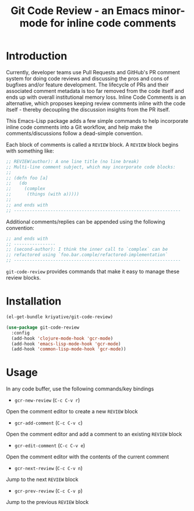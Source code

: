 #+title: Git Code Review - an Emacs minor-mode for inline code comments

* Introduction

Currently, developer teams use Pull Requests and GitHub's PR comment
system for doing code reviews and discussing the pros and cons of
bugfixes and/or feature development. The lifecycle of PRs and their
associated comment metadata is too far removed from the code itself
and ends up with overall institutional memory loss. Inline Code
Comments is an alternative, which proposes keeping review comments
inline with the code itself - thereby decoupling the discussion
insights from the PR itself.

This Emacs-Lisp package adds a few simple commands to help incorporate
inline code comments into a Git workflow, and help make the
comments/discussions follow a dead-simple convention.

Each block of comments is called a =REVIEW= block. A =REVIEW= block
begins with something like:

#+BEGIN_SRC clojure
  ;; REVIEW(author): A one line title (no line break)
  ;; Multi-line comment subject, which may incorporate code blocks:
  ;;
  ;; (defn foo [a]
  ;;   (do
  ;;     (complex
  ;;      (things (with a)))))
  ;;
  ;; and ends with
  ;; ----------------------------------------------------------------
#+END_SRC

Additional comments/replies can be appended using the following
convention:

#+BEGIN_SRC clojure
  ;; and ends with
  ;; ----------------
  ;; (second-author): I think the inner call to `complex` can be
  ;; refactored using `foo.bar.comple/refactored-implementation`
  ;; ----------------------------------------------------------------
#+END_SRC

=git-code-review= provides commands that make it easy to manage these
review blocks.

* Installation
#+BEGIN_SRC emacs-lisp
  (el-get-bundle kriyative/git-code-review)

  (use-package git-code-review
    :config
    (add-hook 'clojure-mode-hook 'gcr-mode)
    (add-hook 'emacs-lisp-mode-hook 'gcr-mode)
    (add-hook 'common-lisp-mode-hook 'gcr-mode))
#+END_SRC

* Usage
In any code buffer, use the following commands/key bindings

- =gcr-new-review= (=C-c C-v r=)
Open the comment editor to create a new =REVIEW= block

- =gcr-add-comment= (=C-c C-v c=)
Open the comment editor and add a comment to an existing =REVIEW=
block

- =gcr-edit-comment= (=C-c C-v e=)
Open the comment editor with the contents of the current comment

- =gcr-next-review= (=C-c C-v n=)
Jump to the next =REVIEW= block

- =gcr-prev-review= (=C-c C-v p=)
Jump to the previous =REVIEW= block

